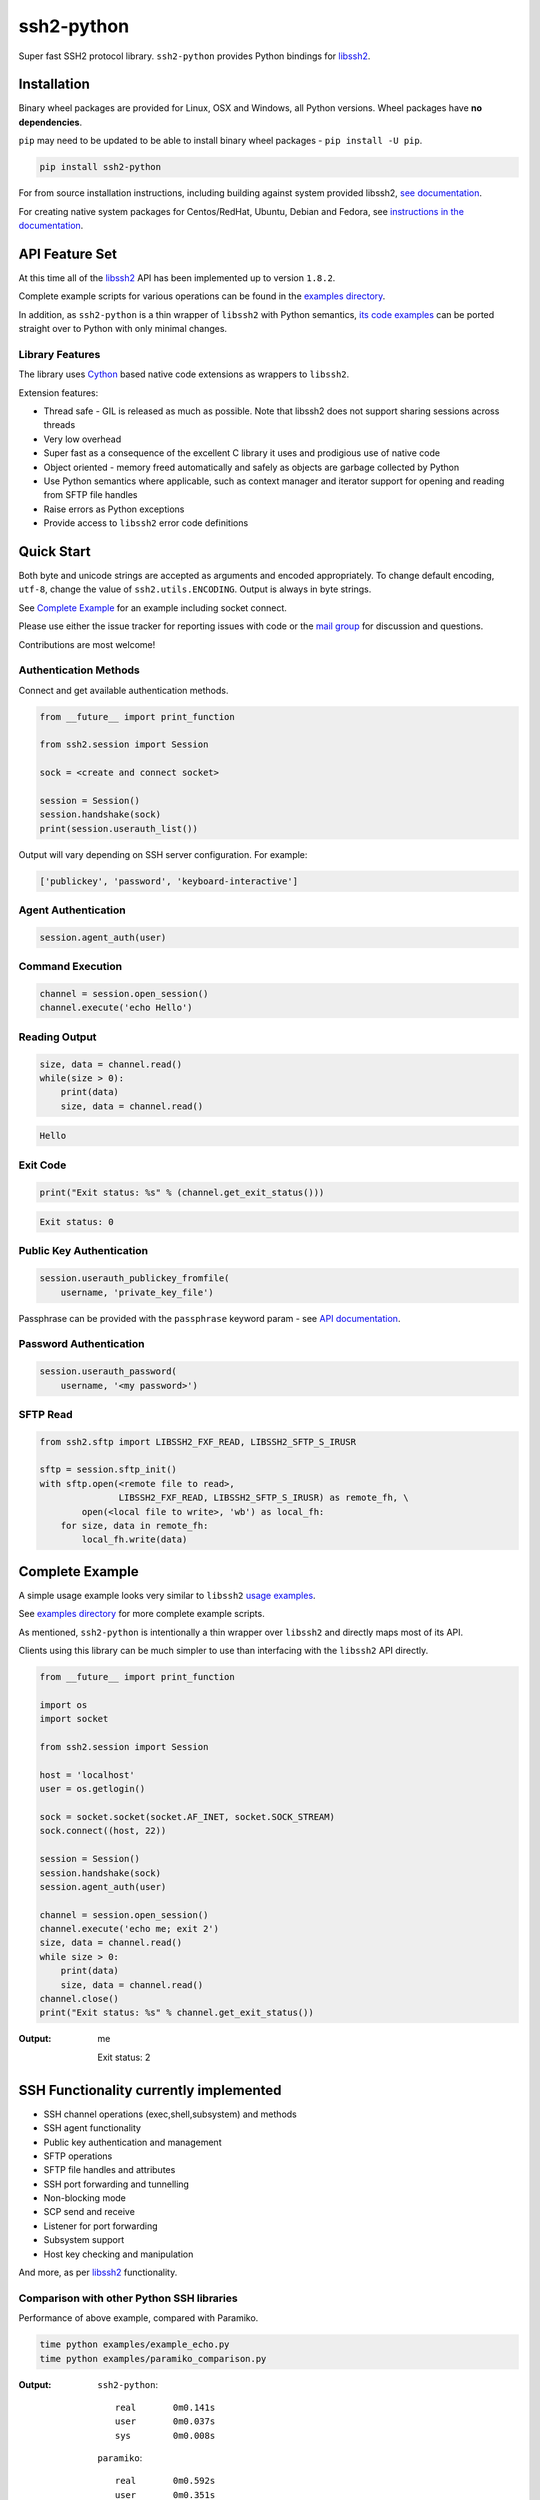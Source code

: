 ssh2-python
============

Super fast SSH2 protocol library. ``ssh2-python`` provides Python bindings for `libssh2`_.

.. image:: https://img.shields.io/badge/License-LGPL%20v2-blue.svg
   :target: https://pypi.python.org/pypi/ssh2-python
   :alt: License
.. image:: https://img.shields.io/pypi/v/ssh2-python.svg
   :target: https://pypi.python.org/pypi/ssh2-python
   :alt: Latest Version
.. image:: https://travis-ci.org/ParallelSSH/ssh2-python.svg?branch=master
   :target: https://travis-ci.org/ParallelSSH/ssh2-python
.. image:: https://ci.appveyor.com/api/projects/status/github/parallelssh/ssh2-python?svg=true&branch=master
   :target: https://ci.appveyor.com/project/pkittenis/ssh2-python
.. image:: https://img.shields.io/pypi/wheel/ssh2-python.svg
   :target: https://pypi.python.org/pypi/ssh2-python
.. image:: https://img.shields.io/pypi/pyversions/ssh2-python.svg
   :target: https://pypi.python.org/pypi/ssh2-python
.. image:: https://readthedocs.org/projects/ssh2-python/badge/?version=latest
  :target: http://ssh2-python.readthedocs.org/en/latest/
  :alt: Latest documentation


Installation
______________

Binary wheel packages are provided for Linux, OSX and Windows, all Python versions. Wheel packages have **no dependencies**.

``pip`` may need to be updated to be able to install binary wheel packages - ``pip install -U pip``.

.. code-block:: shell

   pip install ssh2-python

For from source installation instructions, including building against system provided libssh2, `see documentation <https://ssh2-python.readthedocs.io/en/latest/installation.html#installation-from-source>`_.

For creating native system packages for Centos/RedHat, Ubuntu, Debian and Fedora, see `instructions in the documentation <http://ssh2-python.readthedocs.io/en/latest/installation.html#system-binary-packages>`_.


API Feature Set
________________

At this time all of the `libssh2`_ API has been implemented up to version ``1.8.2``.

Complete example scripts for various operations can be found in the `examples directory`_.

In addition, as ``ssh2-python`` is a thin wrapper of ``libssh2`` with Python semantics, `its code examples <https://libssh2.org/examples/>`_ can be ported straight over to Python with only minimal changes.


Library Features
----------------

The library uses `Cython`_ based native code extensions as wrappers to ``libssh2``.

Extension features:

* Thread safe - GIL is released as much as possible. Note that libssh2 does not support sharing sessions across threads
* Very low overhead
* Super fast as a consequence of the excellent C library it uses and prodigious use of native code
* Object oriented - memory freed automatically and safely as objects are garbage collected by Python
* Use Python semantics where applicable, such as context manager and iterator support for opening and reading from SFTP file handles
* Raise errors as Python exceptions
* Provide access to ``libssh2`` error code definitions


Quick Start
_____________

Both byte and unicode strings are accepted as arguments and encoded appropriately. To change default encoding, ``utf-8``, change the value of ``ssh2.utils.ENCODING``. Output is always in byte strings.

See `Complete Example`_ for an example including socket connect.

Please use either the issue tracker for reporting issues with code or the `mail group`_ for discussion and questions.

Contributions are most welcome!


Authentication Methods
-------------------------


Connect and get available authentication methods.


.. code-block:: python

   from __future__ import print_function

   from ssh2.session import Session

   sock = <create and connect socket>

   session = Session()
   session.handshake(sock)
   print(session.userauth_list())


Output will vary depending on SSH server configuration. For example:

.. code-block:: python

   ['publickey', 'password', 'keyboard-interactive']


Agent Authentication
------------------------

.. code-block:: python

   session.agent_auth(user)


Command Execution
------------------------

.. code-block:: python

   channel = session.open_session()
   channel.execute('echo Hello')


Reading Output
---------------

.. code-block:: python

   size, data = channel.read()
   while(size > 0):
       print(data)
       size, data = channel.read()

.. code-block:: python

   Hello


Exit Code
--------------

.. code-block:: python

   print("Exit status: %s" % (channel.get_exit_status()))


.. code-block:: python

   Exit status: 0


Public Key Authentication
----------------------------

.. code-block:: python

   session.userauth_publickey_fromfile(
       username, 'private_key_file')


Passphrase can be provided with the ``passphrase`` keyword param - see `API documentation <https://ssh2-python.readthedocs.io/en/latest/session.html#ssh2.session.Session.userauth_publickey_fromfile>`_.


Password Authentication
----------------------------

.. code-block:: python

   session.userauth_password(
       username, '<my password>')

SFTP Read
-----------

.. code-block:: python

   from ssh2.sftp import LIBSSH2_FXF_READ, LIBSSH2_SFTP_S_IRUSR

   sftp = session.sftp_init()
   with sftp.open(<remote file to read>,
		  LIBSSH2_FXF_READ, LIBSSH2_SFTP_S_IRUSR) as remote_fh, \
           open(<local file to write>, 'wb') as local_fh:
       for size, data in remote_fh:
           local_fh.write(data)


Complete Example
__________________

A simple usage example looks very similar to ``libssh2`` `usage examples <https://www.libssh2.org/examples/>`_.

See `examples directory <https://github.com/ParallelSSH/ssh2-python/tree/master/examples>`_ for more complete example scripts.

As mentioned, ``ssh2-python`` is intentionally a thin wrapper over ``libssh2`` and directly maps most of its API.

Clients using this library can be much simpler to use than interfacing with the ``libssh2`` API directly.

.. code-block:: python

   from __future__ import print_function

   import os
   import socket

   from ssh2.session import Session

   host = 'localhost'
   user = os.getlogin()

   sock = socket.socket(socket.AF_INET, socket.SOCK_STREAM)
   sock.connect((host, 22))

   session = Session()
   session.handshake(sock)
   session.agent_auth(user)

   channel = session.open_session()
   channel.execute('echo me; exit 2')
   size, data = channel.read()
   while size > 0:
       print(data)
       size, data = channel.read()
   channel.close()
   print("Exit status: %s" % channel.get_exit_status())


:Output:

   me

   Exit status: 2


SSH Functionality currently implemented
________________________________________


* SSH channel operations (exec,shell,subsystem) and methods
* SSH agent functionality
* Public key authentication and management
* SFTP operations
* SFTP file handles and attributes
* SSH port forwarding and tunnelling
* Non-blocking mode
* SCP send and receive
* Listener for port forwarding
* Subsystem support
* Host key checking and manipulation

And more, as per `libssh2`_ functionality.


Comparison with other Python SSH libraries
-------------------------------------------

Performance of above example, compared with Paramiko.

.. code-block:: shell

   time python examples/example_echo.py
   time python examples/paramiko_comparison.py

:Output:

   ``ssh2-python``::

     real	0m0.141s
     user	0m0.037s
     sys	0m0.008s

   ``paramiko``::

     real	0m0.592s
     user	0m0.351s
     sys	0m0.021s


.. _libssh2: https://www.libssh2.org
.. _Cython: https://www.cython.org
.. _`examples directory`: https://github.com/ParallelSSH/ssh2-python/tree/master/examples
.. _`mail group`: https://groups.google.com/forum/#!forum/ssh2-python
